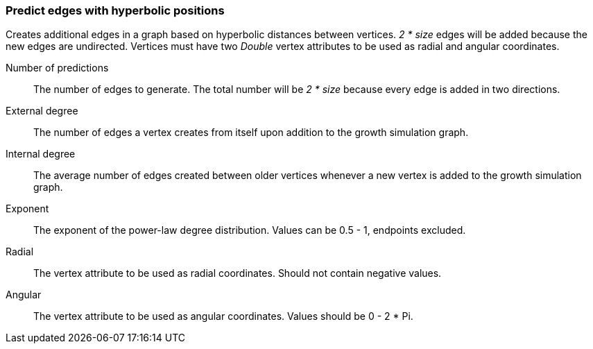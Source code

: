 ### Predict edges with hyperbolic positions

Creates additional edges in a graph based on
hyperbolic distances between vertices. 
 _2 * size_ edges will be added because 
the new edges are undirected.
Vertices must have two _Double_ vertex attributes to be 
used as radial and angular coordinates.

====
[[size]] Number of predictions::
The number of edges to generate.
The total number will be _2 * size_ because every
edge is added in two directions.

[[externaldegree]] External degree::
The number of edges a vertex creates from itself
 upon addition to the growth simulation graph.

[[internaldegree]] Internal degree::
The average number of edges created between older vertices whenever 
a new vertex is added to the growth simulation graph.

[[exponent]] Exponent::
The exponent of the power-law degree distribution. 
Values can be 0.5 - 1, endpoints excluded.

[[radial]] Radial::
The vertex attribute to be used as radial coordinates.
Should not contain negative values.

[[angular]] Angular::
The vertex attribute to be used as angular coordinates.
Values should be 0 - 2 * Pi.
====
